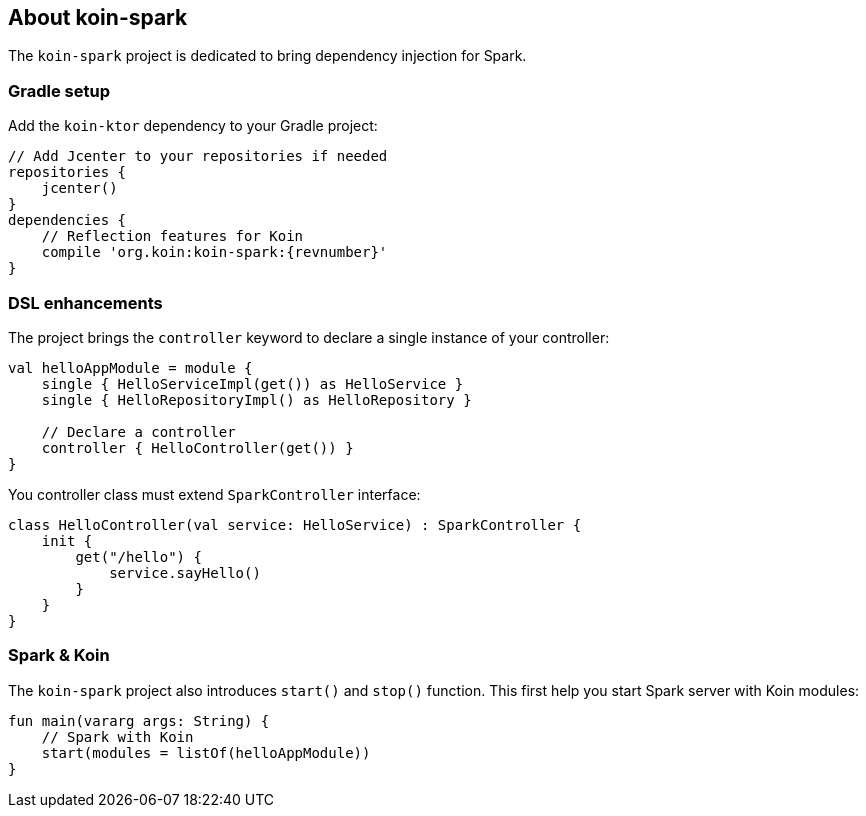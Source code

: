 == About koin-spark

The `koin-spark` project is dedicated to bring dependency injection for Spark.

=== Gradle setup

Add the `koin-ktor` dependency to your Gradle project:

[source,gradle,subs="attributes"]
----
// Add Jcenter to your repositories if needed
repositories {
    jcenter()
}
dependencies {
    // Reflection features for Koin
    compile 'org.koin:koin-spark:{revnumber}'
}
----

=== DSL enhancements

The project brings the `controller` keyword to declare a single instance of your controller:

[source,kotlin]
----
val helloAppModule = module {
    single { HelloServiceImpl(get()) as HelloService }
    single { HelloRepositoryImpl() as HelloRepository }

    // Declare a controller
    controller { HelloController(get()) }
}
----

You controller class must extend `SparkController` interface:

[source,kotlin]
----
class HelloController(val service: HelloService) : SparkController {
    init {
        get("/hello") {
            service.sayHello()
        }
    }
}
----

=== Spark & Koin

The `koin-spark` project also introduces `start()` and `stop()` function. This first help you start Spark server with Koin
modules:

[source,kotlin]
----
fun main(vararg args: String) {
    // Spark with Koin
    start(modules = listOf(helloAppModule))
}
----









